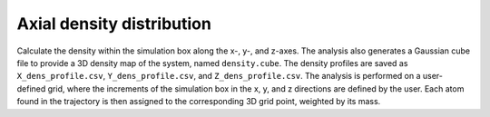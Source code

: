 Axial density distribution
--------------------------

Calculate the density within the simulation box along the x-, y-, and z-axes.
The analysis also generates a Gaussian cube file to provide a 3D density map of the system, named ``density.cube``.
The density profiles are saved as ``X_dens_profile.csv``, ``Y_dens_profile.csv``, and ``Z_dens_profile.csv``.
The analysis is performed on a user-defined grid, where the increments of the simulation box in the x, y, and z directions are defined by the user.
Each atom found in the trajectory is then assigned to the corresponding 3D grid point, weighted by its mass.

